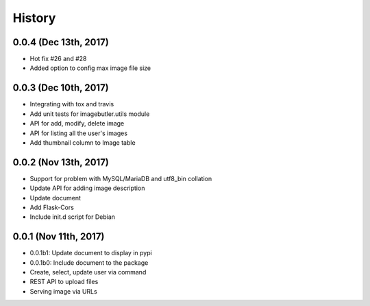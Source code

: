 History
=======

0.0.4 (Dec 13th, 2017)
----------------------

- Hot fix #26 and #28
- Added option to config max image file size

0.0.3 (Dec 10th, 2017)
----------------------

- Integrating with tox and travis
- Add unit tests for imagebutler.utils module
- API for add, modify, delete image
- API for listing all the user's images
- Add thumbnail column to Image table

0.0.2 (Nov 13th, 2017)
----------------------

- Support for problem with MySQL/MariaDB and utf8_bin collation
- Update API for adding image description
- Update document
- Add Flask-Cors
- Include init.d script for Debian

0.0.1 (Nov 11th, 2017)
----------------------

- 0.0.1b1: Update document to display in pypi
- 0.0.1b0: Include document to the package
- Create, select, update user via command
- REST API to upload files
- Serving image via URLs
